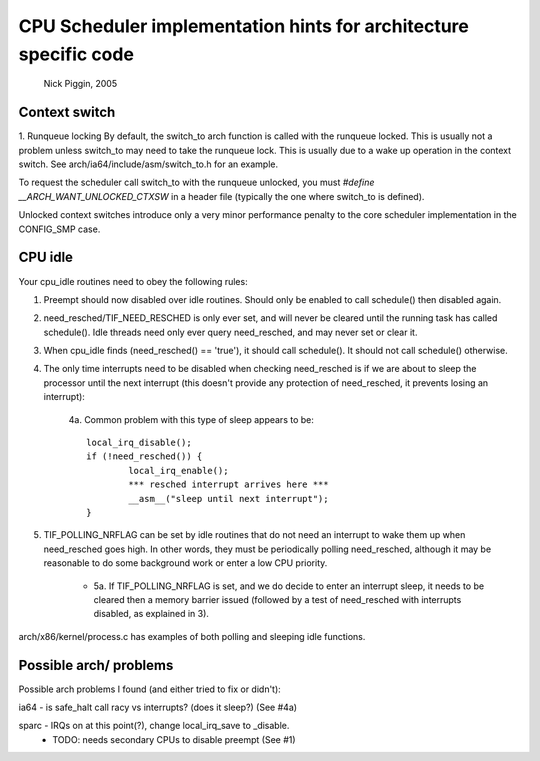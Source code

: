 =================================================================
CPU Scheduler implementation hints for architecture specific code
=================================================================

	Nick Piggin, 2005

Context switch
==============
1. Runqueue locking
By default, the switch_to arch function is called with the runqueue
locked. This is usually not a problem unless switch_to may need to
take the runqueue lock. This is usually due to a wake up operation in
the context switch. See arch/ia64/include/asm/switch_to.h for an example.

To request the scheduler call switch_to with the runqueue unlocked,
you must `#define __ARCH_WANT_UNLOCKED_CTXSW` in a header file
(typically the one where switch_to is defined).

Unlocked context switches introduce only a very minor performance
penalty to the core scheduler implementation in the CONFIG_SMP case.

CPU idle
========
Your cpu_idle routines need to obey the following rules:

1. Preempt should now disabled over idle routines. Should only
   be enabled to call schedule() then disabled again.

2. need_resched/TIF_NEED_RESCHED is only ever set, and will never
   be cleared until the running task has called schedule(). Idle
   threads need only ever query need_resched, and may never set or
   clear it.

3. When cpu_idle finds (need_resched() == 'true'), it should call
   schedule(). It should not call schedule() otherwise.

4. The only time interrupts need to be disabled when checking
   need_resched is if we are about to sleep the processor until
   the next interrupt (this doesn't provide any protection of
   need_resched, it prevents losing an interrupt):

	4a. Common problem with this type of sleep appears to be::

	        local_irq_disable();
	        if (!need_resched()) {
	                local_irq_enable();
	                *** resched interrupt arrives here ***
	                __asm__("sleep until next interrupt");
	        }

5. TIF_POLLING_NRFLAG can be set by idle routines that do not
   need an interrupt to wake them up when need_resched goes high.
   In other words, they must be periodically polling need_resched,
   although it may be reasonable to do some background work or enter
   a low CPU priority.

      - 5a. If TIF_POLLING_NRFLAG is set, and we do decide to enter
	an interrupt sleep, it needs to be cleared then a memory
	barrier issued (followed by a test of need_resched with
	interrupts disabled, as explained in 3).

arch/x86/kernel/process.c has examples of both polling and
sleeping idle functions.


Possible arch/ problems
=======================

Possible arch problems I found (and either tried to fix or didn't):

ia64 - is safe_halt call racy vs interrupts? (does it sleep?) (See #4a)

sparc - IRQs on at this point(?), change local_irq_save to _disable.
      - TODO: needs secondary CPUs to disable preempt (See #1)
